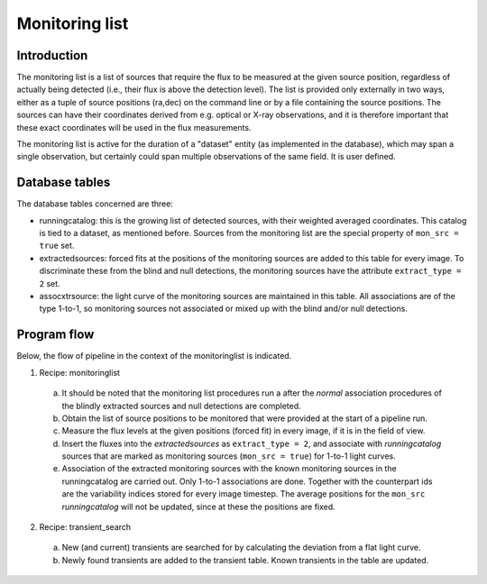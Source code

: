 .. _monitoringlist:

Monitoring list
===============

Introduction
------------

The monitoring list is a list of sources that require the flux to be
measured at the given source position, regardless of actually being
detected (i.e., their flux is above the detection level). 
The list is provided only externally in two ways, either as a tuple of 
source positions (ra,dec) on the command line or by a file containing
the source positions. The sources can have their coordinates derived
from e.g. optical or X-ray observations, and it is therefore important
that these exact coordinates will be used in the flux
measurements. 

The monitoring list is active for the duration of a "dataset" entity
(as implemented in the database), which may span a single observation,
but certainly could span multiple observations of the same field. It
is user defined.


Database tables
---------------

The database tables concerned are three:

- runningcatalog: this is the growing list of detected sources, with
  their weighted averaged coordinates. This catalog is tied to a
  dataset, as mentioned before. Sources from the monitoring list
  are the special property of ``mon_src = true`` set.

- extractedsources: forced fits at the positions of the monitoring sources
  are added to this table for every image. To discriminate these from the 
  blind and null detections, the monitoring sources have the attribute
  ``extract_type = 2`` set.

- assocxtrsource: the light curve of the monitoring sources are maintained
  in this table. All associations are of the type 1-to-1, so monitoring sources
  not associated or mixed up with the blind and/or null detections.


Program flow
------------

Below, the flow of pipeline in the context of the monitoringlist is
indicated.


1. Recipe: monitoringlist

  a. It should be noted that the monitoring list procedures run a
     after the `normal` association procedures of the blindly extracted
     sources and null detections are completed.
  
  b. Obtain the list of source positions to be monitored that were 
     provided at the start of a pipeline run.

  c. Measure the flux levels at the given positions (forced fit) in
     every image, if it is in the field of view.
 
  d. Insert the fluxes into the `extractedsources` as ``extract_type = 2``, 
     and associate with `runningcatalog` sources that are marked as 
     monitoring sources (``mon_src = true``) for 1-to-1 light curves.

  e. Association of the extracted monitoring sources with the known
     monitoring sources in the runningcatalog are carried out. Only 
     1-to-1 associations are done. Together with the counterpart ids 
     are the variability indices stored for every image timestep.
     The average positions for the ``mon_src`` `runningcatalog` will
     not be updated, since at these the positions are fixed.


2. Recipe: transient_search

  a. New (and current) transients are searched for by calculating the
     deviation from a flat light curve.

  b. Newly found transients are added to the transient table. Known 
     transients in the table are updated.
